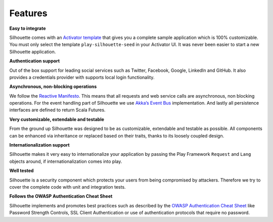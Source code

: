 Features
========

**Easy to integrate**

Silhouette comes with an `Activator template`_ that gives you a complete
sample application which is 100% customizable. You must only select the
template ``play-silhouette-seed`` in your Activator UI. It was never
been easier to start a new Silhouette application.

**Authentication support**

Out of the box support for leading social services such as Twitter,
Facebook, Google, LinkedIn and GitHub. It also provides a credentials
provider with supports local login functionality.

**Asynchronous, non-blocking operations**

We follow the `Reactive Manifesto`_. This means that all requests and
web service calls are asynchronous, non blocking operations. For the
event handling part of Silhouette we use `Akka’s Event Bus`_
implementation. And lastly all persistence interfaces are defined to
return Scala Futures.

**Very customizable, extendable and testable**

From the ground up Silhouette was designed to be as customizable,
extendable and testable as possible. All components can be enhanced via
inheritance or replaced based on their traits, thanks to its loosely
coupled design.

**Internationalization support**

Silhouette makes it very easy to internationalize your application by
passing the Play Framework ``Request`` and ``Lang`` objects around, if
internationalization comes into play.

**Well tested** |Coverage Status|

Silhouette is a security component which protects your users from being
compromised by attackers. Therefore we try to cover the complete code
with unit and integration tests.

**Follows the OWASP Authentication Cheat Sheet**

Silhouette implements and promotes best practices such as described by
the `OWASP Authentication Cheat Sheet`_ like Password Strength Controls,
SSL Client Authentication or use of authentication protocols that
require no password.

.. _Activator template: https://github.com/mohiva/play-silhouette-seed
.. _Reactive Manifesto: http://www.reactivemanifesto.org/
.. _Akka’s Event Bus: http://doc.akka.io/docs/akka/2.2.4/scala/event-bus.html
.. _OWASP Authentication Cheat Sheet: https://www.owasp.org/index.php/Authentication_Cheat_Sheet

.. |Coverage Status| image:: https://coveralls.io/repos/mohiva/play-silhouette/badge.png
                     :target: https://coveralls.io/r/mohiva/play-silhouette
